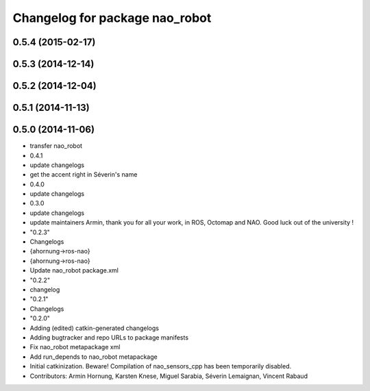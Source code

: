 ^^^^^^^^^^^^^^^^^^^^^^^^^^^^^^^
Changelog for package nao_robot
^^^^^^^^^^^^^^^^^^^^^^^^^^^^^^^

0.5.4 (2015-02-17)
------------------

0.5.3 (2014-12-14)
------------------

0.5.2 (2014-12-04)
------------------

0.5.1 (2014-11-13)
------------------

0.5.0 (2014-11-06)
------------------
* transfer nao_robot
* 0.4.1
* update changelogs
* get the accent right in Séverin's name
* 0.4.0
* update changelogs
* 0.3.0
* update changelogs
* update maintainers
  Armin, thank you for all your work, in ROS, Octomap and NAO.
  Good luck out of the university !
* "0.2.3"
* Changelogs
* {ahornung->ros-nao}
* {ahornung->ros-nao}
* Update nao_robot package.xml
* "0.2.2"
* changelog
* "0.2.1"
* Changelogs
* "0.2.0"
* Adding (edited) catkin-generated changelogs
* Adding bugtracker and repo URLs to package manifests
* Fix nao_robot metapackage xml
* Add run_depends to nao_robot metapackage
* Initial catkinization.
  Beware! Compilation of nao_sensors_cpp has been temporarily disabled.
* Contributors: Armin Hornung, Karsten Knese, Miguel Sarabia, Séverin Lemaignan, Vincent Rabaud
